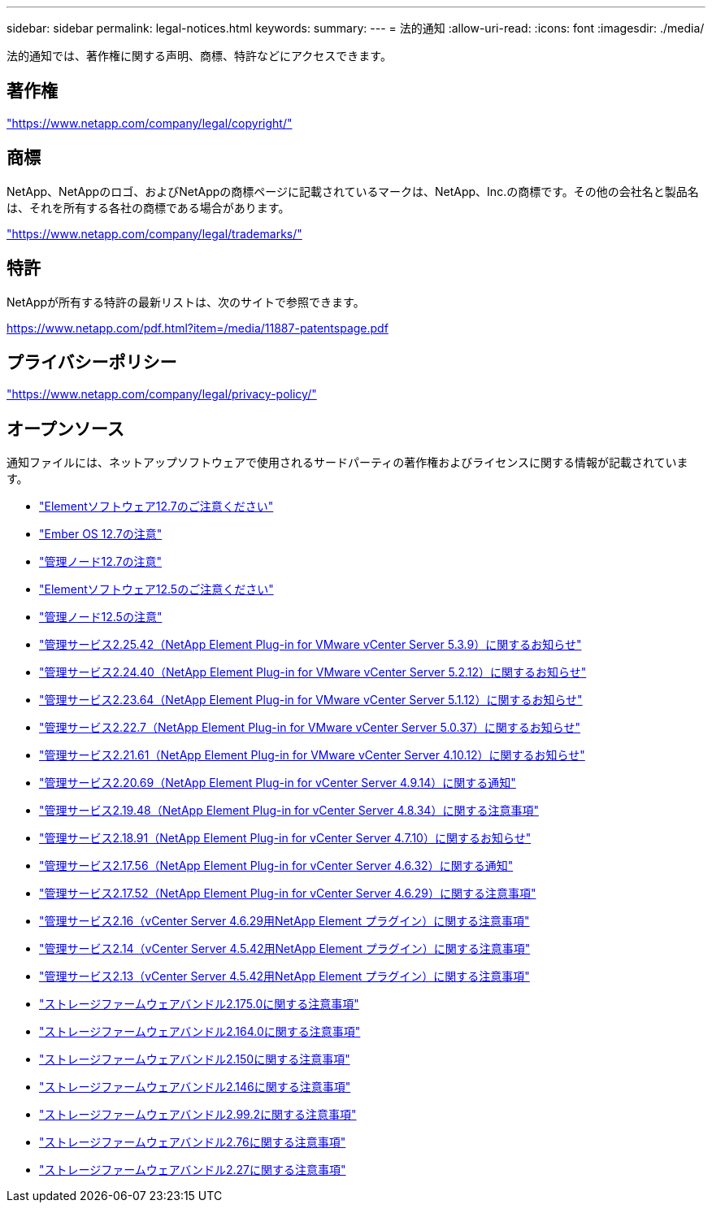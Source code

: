 ---
sidebar: sidebar 
permalink: legal-notices.html 
keywords:  
summary:  
---
= 法的通知
:allow-uri-read: 
:icons: font
:imagesdir: ./media/


[role="lead"]
法的通知では、著作権に関する声明、商標、特許などにアクセスできます。



== 著作権

link:https://www.netapp.com/company/legal/copyright/["https://www.netapp.com/company/legal/copyright/"^]



== 商標

NetApp、NetAppのロゴ、およびNetAppの商標ページに記載されているマークは、NetApp、Inc.の商標です。その他の会社名と製品名は、それを所有する各社の商標である場合があります。

link:https://www.netapp.com/company/legal/trademarks/["https://www.netapp.com/company/legal/trademarks/"^]



== 特許

NetAppが所有する特許の最新リストは、次のサイトで参照できます。

link:https://www.netapp.com/pdf.html?item=/media/11887-patentspage.pdf["https://www.netapp.com/pdf.html?item=/media/11887-patentspage.pdf"^]



== プライバシーポリシー

link:https://www.netapp.com/company/legal/privacy-policy/["https://www.netapp.com/company/legal/privacy-policy/"^]



== オープンソース

通知ファイルには、ネットアップソフトウェアで使用されるサードパーティの著作権およびライセンスに関する情報が記載されています。

* link:./media/Element_Software_12.7.pdf["Elementソフトウェア12.7のご注意ください"^]
* link:./media/Ember_OS_12.7.pdf["Ember OS 12.7の注意"^]
* link:./media/mNode_12.7.pdf["管理ノード12.7の注意"^]
* link:./media/Element_Software_12.5.pdf["Elementソフトウェア12.5のご注意ください"^]
* link:./media/mNode_12.5.pdf["管理ノード12.5の注意"^]
* link:./media/mgmt_svcs_2.25_notice.pdf["管理サービス2.25.42（NetApp Element Plug-in for VMware vCenter Server 5.3.9）に関するお知らせ"^]
* link:./media/mgmt_svcs_2.24_notice.pdf["管理サービス2.24.40（NetApp Element Plug-in for VMware vCenter Server 5.2.12）に関するお知らせ"^]
* link:./media/mgmt_svcs_2.23_notice.pdf["管理サービス2.23.64（NetApp Element Plug-in for VMware vCenter Server 5.1.12）に関するお知らせ"^]
* link:./media/mgmt_svcs_2.22_notice.pdf["管理サービス2.22.7（NetApp Element Plug-in for VMware vCenter Server 5.0.37）に関するお知らせ"^]
* link:./media/mgmt_svcs_2.21_notice.pdf["管理サービス2.21.61（NetApp Element Plug-in for VMware vCenter Server 4.10.12）に関するお知らせ"^]
* link:./media/mgmt_2.20_notice.pdf["管理サービス2.20.69（NetApp Element Plug-in for vCenter Server 4.9.14）に関する通知"^]
* link:./media/mgmt_2.19_notice.pdf["管理サービス2.19.48（NetApp Element Plug-in for vCenter Server 4.8.34）に関する注意事項"^]
* link:./media/mgmt_svcs_2.18.pdf["管理サービス2.18.91（NetApp Element Plug-in for vCenter Server 4.7.10）に関するお知らせ"^]
* link:./media/mgmt_2.17.56_notice.pdf["管理サービス2.17.56（NetApp Element Plug-in for vCenter Server 4.6.32）に関する通知"^]
* link:./media/mgmt-217.pdf["管理サービス2.17.52（NetApp Element Plug-in for vCenter Server 4.6.29）に関する注意事項"^]
* link:./media/mgmt-216.pdf["管理サービス2.16（vCenter Server 4.6.29用NetApp Element プラグイン）に関する注意事項"^]
* link:./media/mgmt-214.pdf["管理サービス2.14（vCenter Server 4.5.42用NetApp Element プラグイン）に関する注意事項"^]
* link:./media/mgmt-213.pdf["管理サービス2.13（vCenter Server 4.5.42用NetApp Element プラグイン）に関する注意事項"^]
* link:./media/storage_firmware_bundle_2.175.0_notices.pdf["ストレージファームウェアバンドル2.175.0に関する注意事項"^]
* link:./media/storage_firmware_bundle_2.164.0_notices.pdf["ストレージファームウェアバンドル2.164.0に関する注意事項"^]
* link:./media/storage_firmware_bundle_2.150_notices.pdf["ストレージファームウェアバンドル2.150に関する注意事項"^]
* link:./media/storage_firmware_bundle_2.146_notices.pdf["ストレージファームウェアバンドル2.146に関する注意事項"^]
* link:./media/storage_firmware_bundle_2.99_notices.pdf["ストレージファームウェアバンドル2.99.2に関する注意事項"^]
* link:./media/storage_firmware_bundle_2.76_notices.pdf["ストレージファームウェアバンドル2.76に関する注意事項"^]
* link:./media/storage_firmware_bundle_2.27_notices.pdf["ストレージファームウェアバンドル2.27に関する注意事項"^]

